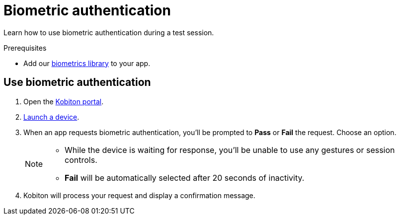 = Biometric authentication
:navtitle: Biometric authentication

Learn how to use biometric authentication during a test session.

.Prerequisites
* Add our xref:integrations:biometrics-library.adoc[biometrics library] to your app.

== Use biometric authentication

. Open the https://portal.kobiton.com/login[Kobiton portal].
. xref:start-a-session.adoc[Launch a device].
. When an app requests biometric authentication, you'll be prompted to *Pass* or *Fail* the request. Choose an option. +
+
[NOTE]
====
* While the device is waiting for response, you'll be unable to use any gestures or session controls.
* *Fail* will be automatically selected after 20 seconds of inactivity.
====

. Kobiton will process your request and display a confirmation message.
